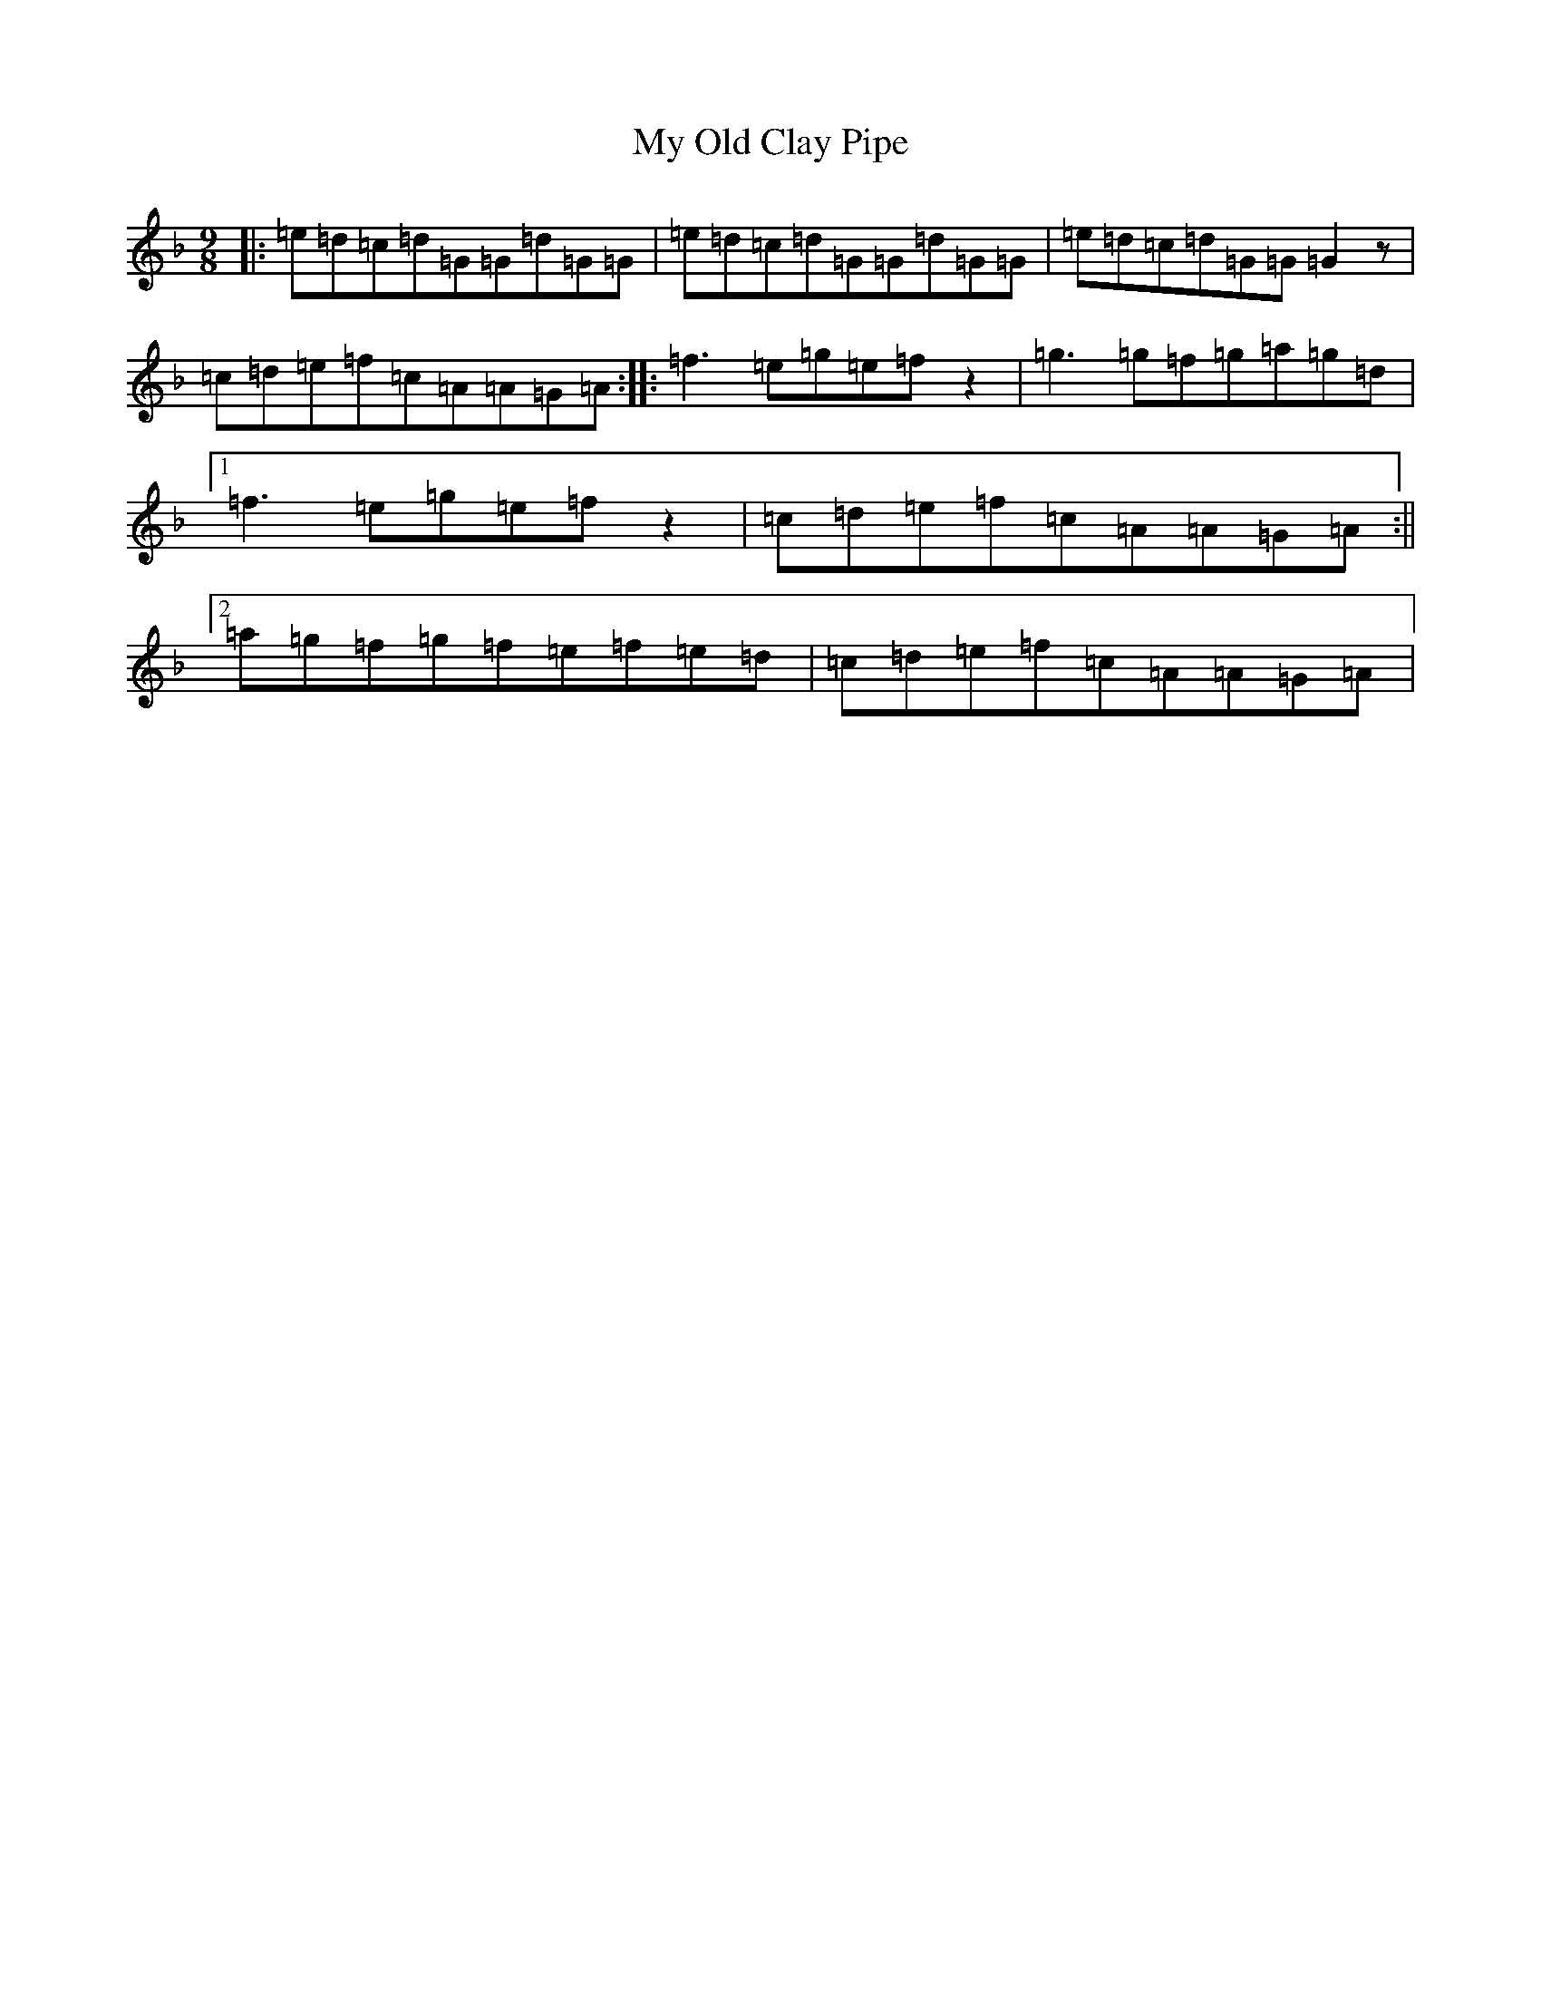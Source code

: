 X: 15184
T: My Old Clay Pipe
S: https://thesession.org/tunes/10773#setting10773
Z: A Mixolydian
R: slip jig
M:9/8
L:1/8
K: C Mixolydian
|:=e=d=c=d=G=G=d=G=G|=e=d=c=d=G=G=d=G=G|=e=d=c=d=G=G=G2z|=c=d=e=f=c=A=A=G=A:||:=f3=e=g=e=fz2|=g3=g=f=g=a=g=d|1=f3=e=g=e=fz2|=c=d=e=f=c=A=A=G=A:||2=a=g=f=g=f=e=f=e=d|=c=d=e=f=c=A=A=G=A|